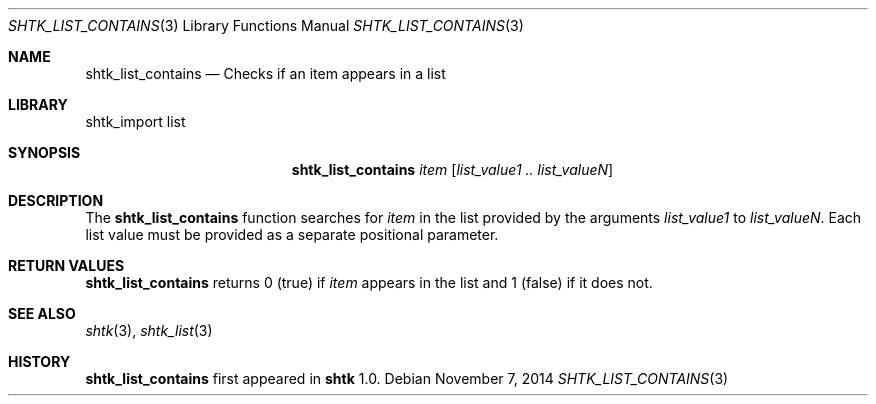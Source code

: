 .\" Copyright 2014 Google Inc.
.\" All rights reserved.
.\"
.\" Redistribution and use in source and binary forms, with or without
.\" modification, are permitted provided that the following conditions are
.\" met:
.\"
.\" * Redistributions of source code must retain the above copyright
.\"   notice, this list of conditions and the following disclaimer.
.\" * Redistributions in binary form must reproduce the above copyright
.\"   notice, this list of conditions and the following disclaimer in the
.\"   documentation and/or other materials provided with the distribution.
.\" * Neither the name of Google Inc. nor the names of its contributors
.\"   may be used to endorse or promote products derived from this software
.\"   without specific prior written permission.
.\"
.\" THIS SOFTWARE IS PROVIDED BY THE COPYRIGHT HOLDERS AND CONTRIBUTORS
.\" "AS IS" AND ANY EXPRESS OR IMPLIED WARRANTIES, INCLUDING, BUT NOT
.\" LIMITED TO, THE IMPLIED WARRANTIES OF MERCHANTABILITY AND FITNESS FOR
.\" A PARTICULAR PURPOSE ARE DISCLAIMED. IN NO EVENT SHALL THE COPYRIGHT
.\" OWNER OR CONTRIBUTORS BE LIABLE FOR ANY DIRECT, INDIRECT, INCIDENTAL,
.\" SPECIAL, EXEMPLARY, OR CONSEQUENTIAL DAMAGES (INCLUDING, BUT NOT
.\" LIMITED TO, PROCUREMENT OF SUBSTITUTE GOODS OR SERVICES; LOSS OF USE,
.\" DATA, OR PROFITS; OR BUSINESS INTERRUPTION) HOWEVER CAUSED AND ON ANY
.\" THEORY OF LIABILITY, WHETHER IN CONTRACT, STRICT LIABILITY, OR TORT
.\" (INCLUDING NEGLIGENCE OR OTHERWISE) ARISING IN ANY WAY OUT OF THE USE
.\" OF THIS SOFTWARE, EVEN IF ADVISED OF THE POSSIBILITY OF SUCH DAMAGE.
.Dd November 7, 2014
.Dt SHTK_LIST_CONTAINS 3
.Os
.Sh NAME
.Nm shtk_list_contains
.Nd Checks if an item appears in a list
.Sh LIBRARY
shtk_import list
.Sh SYNOPSIS
.Nm
.Ar item
.Op Ar list_value1 .. list_valueN
.Sh DESCRIPTION
The
.Nm
function searches for
.Ar item
in the list provided by the arguments
.Ar list_value1
to
.Ar list_valueN .
Each list value must be provided as a separate positional parameter.
.Sh RETURN VALUES
.Nm
returns 0 (true) if
.Ar item
appears in the list and 1 (false) if it does not.
.Sh SEE ALSO
.Xr shtk 3 ,
.Xr shtk_list 3
.Sh HISTORY
.Nm
first appeared in
.Nm shtk
1.0.
